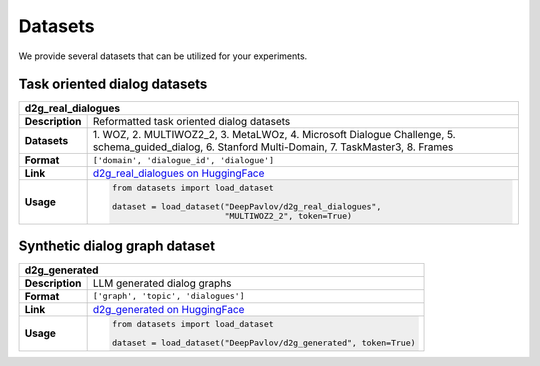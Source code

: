 Datasets
========

We provide several datasets that can be utilized for your experiments.

.. |huggingface| image:: ../_static/images/logo-colab.svg
    :align: middle
    :width: 40

Task oriented dialog datasets
-------------------------------

+---------------+-------------------------------------------------------------------------------------------------------------------+
|d2g_real_dialogues                                                                                                                 |
+===============+===================================================================================================================+
|**Description**| Reformatted task oriented dialog datasets                                                                         |
+---------------+-------------------------------------------------------------------------------------------------------------------+
|**Datasets**   | 1. WOZ, 2. MULTIWOZ2_2, 3. MetaLWOz, 4. Microsoft Dialogue Challenge, 5. schema_guided_dialog, 6. Stanford        |
|               | Multi-Domain, 7. TaskMaster3, 8. Frames                                                                           |
+---------------+-------------------------------------------------------------------------------------------------------------------+
|**Format**     |``['domain', 'dialogue_id', 'dialogue']``                                                                          |
+---------------+-------------------------------------------------------------------------------------------------------------------+
|**Link**       | |huggingface| `d2g_real_dialogues on HuggingFace <https://huggingface.co/datasets/DeepPavlov/d2g_real_dialogues>`_|
+---------------+-------------------------------------------------------------------------------------------------------------------+
|**Usage**      |.. code-block:: python                                                                                             |
|               |                                                                                                                   |
|               |    from datasets import load_dataset                                                                              |
|               |                                                                                                                   |
|               |    dataset = load_dataset("DeepPavlov/d2g_real_dialogues",                                                        |
|               |                           "MULTIWOZ2_2", token=True)                                                              |
+---------------+-------------------------------------------------------------------------------------------------------------------+

Synthetic dialog graph dataset
--------------------------------

+---------------+---------------------------------------------------------------------------------------------------------+
|d2g_generated                                                                                                            |
+===============+=========================================================================================================+
|**Description**| LLM generated dialog graphs                                                                             |
+---------------+---------------------------------------------------------------------------------------------------------+
|**Format**     |``['graph', 'topic', 'dialogues']``                                                                      |
+---------------+---------------------------------------------------------------------------------------------------------+
|**Link**       | |huggingface| `d2g_generated on HuggingFace <https://huggingface.co/datasets/DeepPavlov/d2g_generated>`_|
+---------------+---------------------------------------------------------------------------------------------------------+
|**Usage**      |.. code-block:: python                                                                                   |
|               |                                                                                                         |
|               |    from datasets import load_dataset                                                                    |
|               |                                                                                                         |
|               |    dataset = load_dataset("DeepPavlov/d2g_generated", token=True)                                       |
+---------------+---------------------------------------------------------------------------------------------------------+

